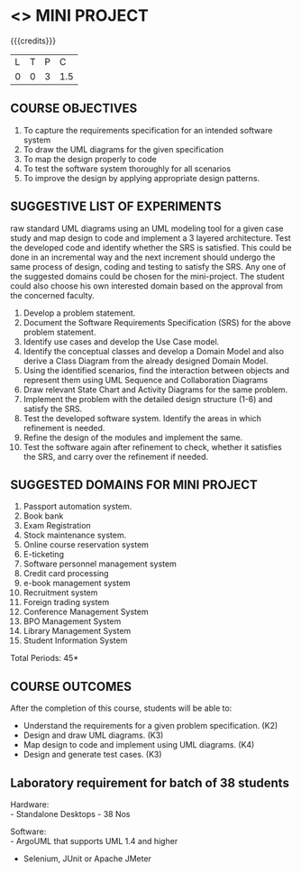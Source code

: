 * <<<608>>> MINI PROJECT
:properties:
:author: Ms. S. Manisha and Dr. K. Valli Devi
:end:

#+startup: showall

{{{credits}}}
| L | T | P | C |
| 0 | 0 | 3 | 1.5 |

** COURSE OBJECTIVES
1. To capture the requirements specification for an intended software system 
2. To draw the UML diagrams for the given specification 
3. To map the design properly to code 
4. To test the software system thoroughly for all scenarios 
5. To improve the design by applying appropriate design patterns. 


** SUGGESTIVE LIST OF EXPERIMENTS
raw standard UML diagrams using an UML modeling tool for a given case study and map design to code and implement a 3 layered 
architecture. Test the developed code and identify whether the SRS is satisfied. This could be done in an incremental way and the next
increment should undergo the same process of design, coding and testing to satisfy the SRS. Any one of the suggested domains could be
chosen for the mini-project. The student could also choose his own interested domain based on the approval from the concerned faculty.
1. Develop a problem statement.
2. Document the Software Requirements Specification (SRS) for the above problem statement.
3. Identify use cases and develop the Use Case model.
4. Identify the conceptual classes and develop a Domain Model and also derive a Class Diagram from the already designed Domain Model.
5. Using the identified scenarios, find the interaction between objects and represent them using UML Sequence and Collaboration
   Diagrams
6. Draw relevant State Chart and Activity Diagrams for the same problem.
7. Implement the problem with the detailed design structure (1-6) and satisfy the SRS.
8. Test the developed software system. Identify the areas in which refinement is needed.
9. Refine the design of the modules and implement the same. 
10. Test the software again after refinement to check, whether it satisfies the SRS, and carry over the refinement if needed.

** SUGGESTED DOMAINS FOR MINI PROJECT
1. Passport automation system.
2. Book bank
3. Exam Registration
4. Stock maintenance system.
5. Online course reservation system
6. E-ticketing
7. Software personnel management system
8. Credit card processing
9. e-book management system
10. Recruitment system
11. Foreign trading system
12. Conference Management System
13. BPO Management System
14. Library Management System
15. Student Information System

\hfill *Total Periods: 45*

** COURSE OUTCOMES
After the completion of this course, students will be able to: 
- Understand the requirements for a given problem specification. (K2)
- Design and draw UML diagrams. (K3)
- Map design to code and implement using UML diagrams. (K4)
- Design and generate test cases. (K3)

** Laboratory requirement for batch of 38 students 
Hardware: \\
- Standalone Desktops - 38 Nos 

Software: \\
- ArgoUML that supports UML 1.4 and higher
- Selenium, JUnit or Apache JMeter
